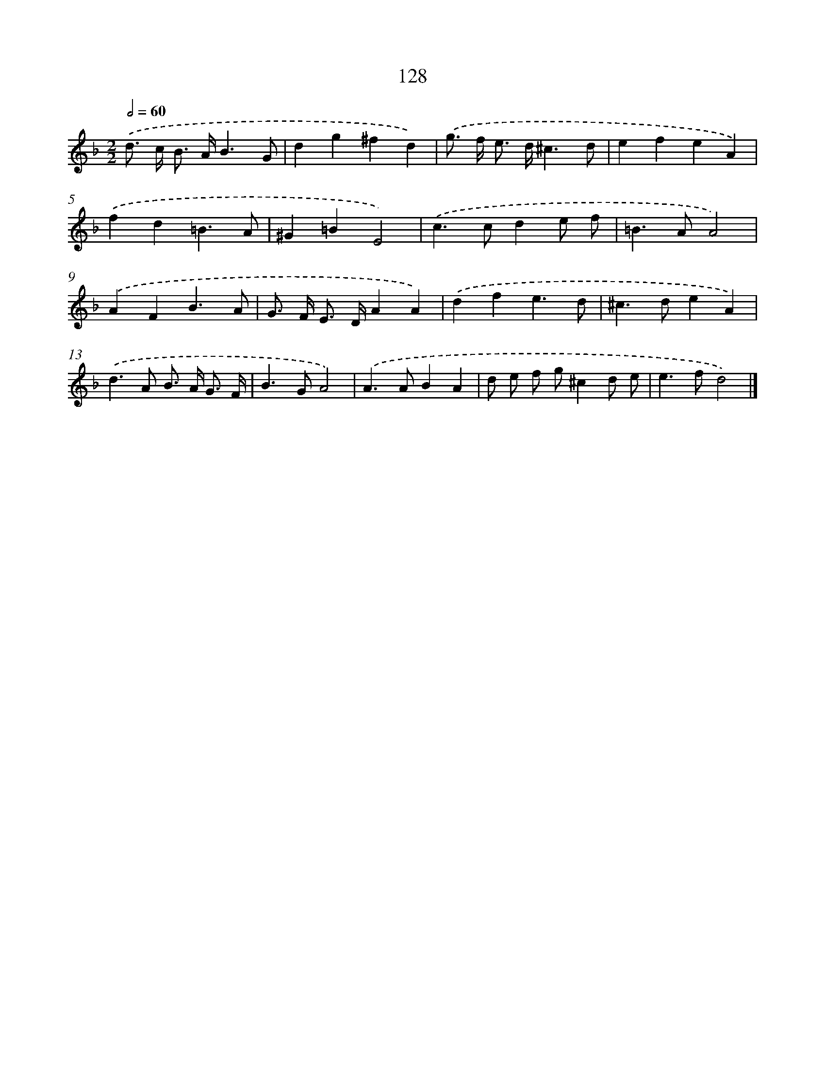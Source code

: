 X: 11448
T: 128
%%abc-version 2.0
%%abcx-abcm2ps-target-version 5.9.1 (29 Sep 2008)
%%abc-creator hum2abc beta
%%abcx-conversion-date 2018/11/01 14:37:15
%%humdrum-veritas 3028221688
%%humdrum-veritas-data 1236410719
%%continueall 1
%%barnumbers 0
L: 1/4
M: 2/2
Q: 1/2=60
K: F clef=treble
.('d/> c/ B/> A/B3/G/ |
dg^fd) |
.('g/> f/ e/> d/^c3/d/ |
efeA) |
.('fd=B3/A/ |
^G=BE2) |
.('c>cde/ f/ |
=B>AA2) |
.('AFB3/A/ |
G/> F/ E/> D/AA) |
.('dfe3/d/ |
^c>deA) |
.('d>A B/> A/ G3// F// |
B>GA2) |
.('A>ABA |
d/ e/ f/ g/^cd/ e/ |
e>fd2) |]
